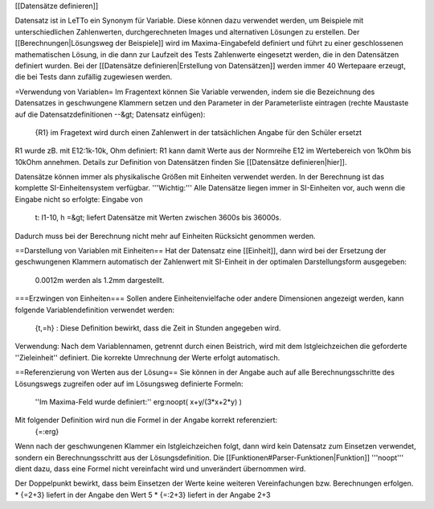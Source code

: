 [[Datensätze definieren]]

Datensatz ist in LeTTo ein Synonym für Variable. Diese können dazu verwendet werden, um Beispiele mit unterschiedlichen Zahlenwerten, durchgerechneten Images und alternativen Lösungen zu erstellen. 
Der [[Berechnungen|Lösungsweg der Beispiele]] wird im Maxima-Eingabefeld definiert und führt zu einer geschlossenen mathematischen Lösung, in die dann zur Laufzeit des Tests Zahlenwerte eingesetzt werden, die in den Datensätzen definiert wurden. Bei der [[Datensätze definieren|Erstellung von Datensätzen]] werden immer 40 Wertepaare erzeugt, die bei Tests dann zufällig zugewiesen werden.

=Verwendung von Variablen=
Im Fragentext können Sie Variable verwenden, indem sie die Bezeichnung des Datensatzes in geschwungene Klammern setzen und den Parameter in der Parameterliste eintragen (rechte Maustaste auf die Datensatzdefinitionen --&gt; Datensatz einfügen):
  {R1} im Fragetext wird durch einen Zahlenwert in der tatsächlichen Angabe für den Schüler ersetzt
R1 wurde zB. mit E12:1k-10k, Ohm definiert: R1 kann damit Werte aus der Normreihe E12 im Wertebereich von 1kOhm bis 10kOhm annehmen.
Details zur Definition von Datensätzen finden Sie [[Datensätze definieren|hier]]. 

Datensätze können immer als physikalische Größen mit Einheiten verwendet werden. In der Berechnung ist das komplette SI-Einheitensystem verfügbar.
'''Wichtig:''' Alle Datensätze liegen immer in SI-Einheiten vor, auch wenn die Eingabe nicht so erfolgte:
Eingabe von 
  t: I1-10, h =&gt; liefert Datensätze mit Werten zwischen 3600s bis 36000s. 
Dadurch muss bei der Berechnung nicht mehr auf Einheiten Rücksicht genommen werden.

==Darstellung von Variablen mit Einheiten==
Hat der Datensatz eine [[Einheit]], dann wird bei der Ersetzung der geschwungenen Klammern automatisch der Zahlenwert mit SI-Einheit in der optimalen Darstellungsform ausgegeben:
  0.0012m werden als 1.2mm dargestellt.

===Erzwingen von Einheiten===
Sollen andere Einheitenvielfache oder andere Dimensionen angezeigt werden, kann folgende Variablendefinition verwendet werden:
  {t,=h} : Diese Definition bewirkt, dass die Zeit in Stunden angegeben wird.
Verwendung: Nach dem Variablennamen, getrennt durch einen Beistrich, wird mit dem Istgleichzeichen die geforderte ''Zieleinheit'' definiert. Die korrekte Umrechnung der Werte erfolgt automatisch.

==Referenzierung von Werten aus der Lösung==
Sie können in der Angabe auch auf alle Berechnungsschritte des Lösungswegs zugreifen oder auf im Lösungsweg definierte Formeln:
  ''Im Maxima-Feld wurde definiert:''
  erg:noopt( x+y/(3*x+2*y) )

Mit folgender Definition wird nun die Formel in der Angabe korrekt referenziert:
  {=:erg}

Wenn nach der geschwungenen Klammer ein Istgleichzeichen folgt, dann wird kein Datensatz zum Einsetzen verwendet, sondern ein Berechnungsschritt aus der Lösungsdefinition. Die [[Funktionen#Parser-Funktionen|Funktion]] '''noopt''' dient dazu, dass eine Formel nicht vereinfacht wird und unverändert übernommen wird.

Der Doppelpunkt bewirkt, dass beim Einsetzen der Werte keine weiteren Vereinfachungen bzw. Berechnungen erfolgen.
* {=2+3} liefert in der Angabe den Wert 5
* {=:2+3} liefert in der Angabe 2+3

